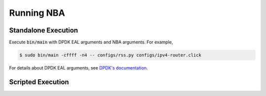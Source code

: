 Running NBA
===========

Standalone Execution
--------------------

Execute :code:`bin/main` with DPDK EAL arguments and NBA arguments.  
For example,

.. code-block:: console

   $ sudo bin/main -cffff -n4 -- configs/rss.py configs/ipv4-router.click

For details about DPDK EAL arguments, see `DPDK's documentation <http://dpdk.readthedocs.org/>`_.

Scripted Execution
------------------
